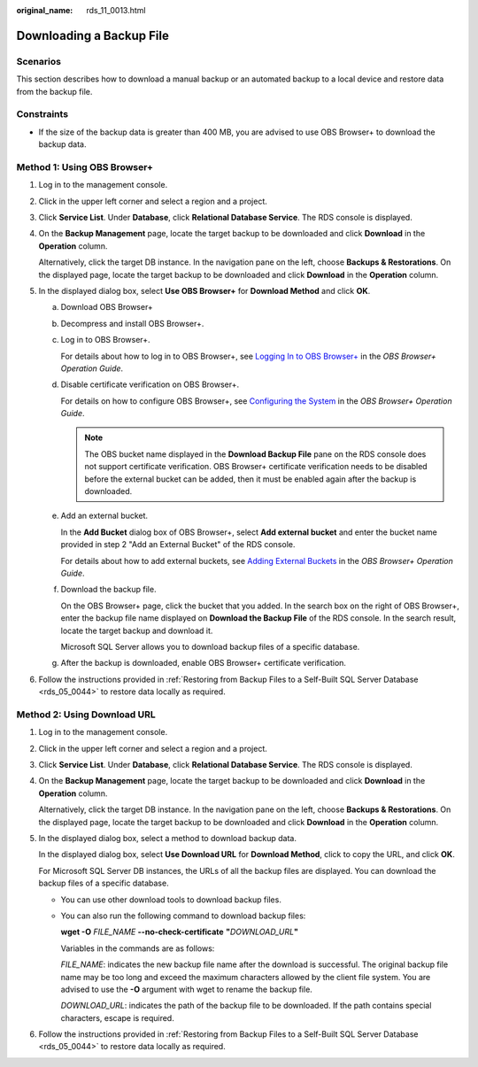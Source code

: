 :original_name: rds_11_0013.html

.. _rds_11_0013:

Downloading a Backup File
=========================

Scenarios
---------

This section describes how to download a manual backup or an automated backup to a local device and restore data from the backup file.

Constraints
-----------

-  If the size of the backup data is greater than 400 MB, you are advised to use OBS Browser+ to download the backup data.

Method 1: Using OBS Browser+
----------------------------

#. Log in to the management console.

#. Click |image1| in the upper left corner and select a region and a project.

#. Click **Service List**. Under **Database**, click **Relational Database Service**. The RDS console is displayed.

#. On the **Backup Management** page, locate the target backup to be downloaded and click **Download** in the **Operation** column.

   Alternatively, click the target DB instance. In the navigation pane on the left, choose **Backups & Restorations**. On the displayed page, locate the target backup to be downloaded and click **Download** in the **Operation** column.

#. In the displayed dialog box, select **Use OBS Browser+** for **Download Method** and click **OK**.

   a. Download OBS Browser+

   b. Decompress and install OBS Browser+.

   c. Log in to OBS Browser+.

      For details about how to log in to OBS Browser+, see `Logging In to OBS Browser+ <https://docs.otc.t-systems.com/en-us/usermanual/obs/en-us_topic_0045853477.html>`__ in the *OBS Browser+ Operation Guide*.

   d. Disable certificate verification on OBS Browser+.

      For details on how to configure OBS Browser+, see `Configuring the System <https://docs.otc.t-systems.com/en-us/usermanual/obs/en-us_topic_0045853630.html>`__ in the *OBS Browser+ Operation Guide*.

      .. note::

         The OBS bucket name displayed in the **Download Backup File** pane on the RDS console does not support certificate verification. OBS Browser+ certificate verification needs to be disabled before the external bucket can be added, then it must be enabled again after the backup is downloaded.

   e. Add an external bucket.

      In the **Add Bucket** dialog box of OBS Browser+, select **Add external bucket** and enter the bucket name provided in step 2 "Add an External Bucket" of the RDS console.

      For details about how to add external buckets, see `Adding External Buckets <https://docs.otc.t-systems.com/en-us/usermanual/obs/en-us_topic_0045853737.html>`__ in the *OBS Browser+ Operation Guide*.

   f. Download the backup file.

      On the OBS Browser+ page, click the bucket that you added. In the search box on the right of OBS Browser+, enter the backup file name displayed on **Download the Backup File** of the RDS console. In the search result, locate the target backup and download it.

      Microsoft SQL Server allows you to download backup files of a specific database.

   g. After the backup is downloaded, enable OBS Browser+ certificate verification.

#. Follow the instructions provided in :ref:`Restoring from Backup Files to a Self-Built SQL Server Database <rds_05_0044>` to restore data locally as required.

Method 2: Using Download URL
----------------------------

#. Log in to the management console.

#. Click |image2| in the upper left corner and select a region and a project.

#. Click **Service List**. Under **Database**, click **Relational Database Service**. The RDS console is displayed.

#. On the **Backup Management** page, locate the target backup to be downloaded and click **Download** in the **Operation** column.

   Alternatively, click the target DB instance. In the navigation pane on the left, choose **Backups & Restorations**. On the displayed page, locate the target backup to be downloaded and click **Download** in the **Operation** column.

#. In the displayed dialog box, select a method to download backup data.

   In the displayed dialog box, select **Use Download URL** for **Download Method**, click |image3| to copy the URL, and click **OK**.

   For Microsoft SQL Server DB instances, the URLs of all the backup files are displayed. You can download the backup files of a specific database.

   -  You can use other download tools to download backup files.

   -  You can also run the following command to download backup files:

      **wget -O** *FILE_NAME* **--no-check-certificate** **"**\ *DOWNLOAD_URL*\ **"**

      Variables in the commands are as follows:

      *FILE_NAME*: indicates the new backup file name after the download is successful. The original backup file name may be too long and exceed the maximum characters allowed by the client file system. You are advised to use the **-O** argument with wget to rename the backup file.

      *DOWNLOAD_URL*: indicates the path of the backup file to be downloaded. If the path contains special characters, escape is required.

#. Follow the instructions provided in :ref:`Restoring from Backup Files to a Self-Built SQL Server Database <rds_05_0044>` to restore data locally as required.

.. |image1| image:: /_static/images/en-us_image_0000001786854381.png
.. |image2| image:: /_static/images/en-us_image_0000001786854381.png
.. |image3| image:: /_static/images/en-us_image_0000001739974024.png
